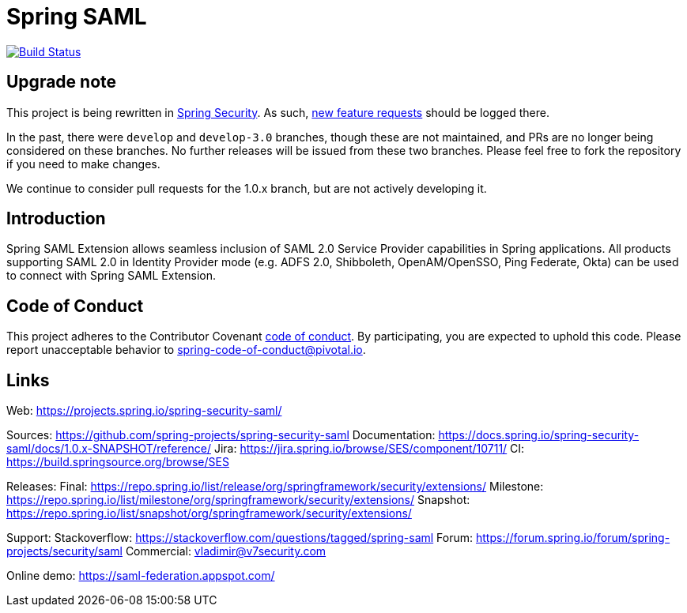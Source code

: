 = Spring SAML

image:https://travis-ci.org/spring-projects/spring-security-saml.svg?branch=master["Build Status", link="https://travis-ci.org/spring-projects/spring-security-saml"]

== Upgrade note

This project is being rewritten in https://github.com/spring-projects/spring-security[Spring Security]. As such, https://github.com/spring-projects/spring-security/issues/new[new feature requests] should be logged there.

In the past, there were `develop` and `develop-3.0` branches, though these are not maintained, and PRs are no longer being considered on these branches. No further releases will be issued from these two branches. Please feel free to fork the repository if you need to make changes.

We continue to consider pull requests for the 1.0.x branch, but are not actively developing it.

== Introduction

Spring SAML Extension allows seamless inclusion of SAML 2.0 Service Provider capabilities in Spring applications. All products supporting SAML 2.0 in Identity Provider mode (e.g. ADFS 2.0, Shibboleth, OpenAM/OpenSSO, Ping Federate, Okta) can be used to connect with Spring SAML Extension.

== Code of Conduct
This project adheres to the Contributor Covenant https://github.com/spring-projects/spring-security-saml/blob/master/CODE_OF_CONDUCT.adoc[code of conduct].
By participating, you are expected to uphold this code. Please report unacceptable behavior to spring-code-of-conduct@pivotal.io.

== Links
Web:
https://projects.spring.io/spring-security-saml/

Sources: https://github.com/spring-projects/spring-security-saml
Documentation: https://docs.spring.io/spring-security-saml/docs/1.0.x-SNAPSHOT/reference/
Jira: https://jira.spring.io/browse/SES/component/10711/
CI: https://build.springsource.org/browse/SES

Releases:
Final: https://repo.spring.io/list/release/org/springframework/security/extensions/
Milestone: https://repo.spring.io/list/milestone/org/springframework/security/extensions/
Snapshot: https://repo.spring.io/list/snapshot/org/springframework/security/extensions/

Support:
Stackoverflow: https://stackoverflow.com/questions/tagged/spring-saml
Forum: https://forum.spring.io/forum/spring-projects/security/saml
Commercial: vladimir@v7security.com

Online demo: https://saml-federation.appspot.com/
